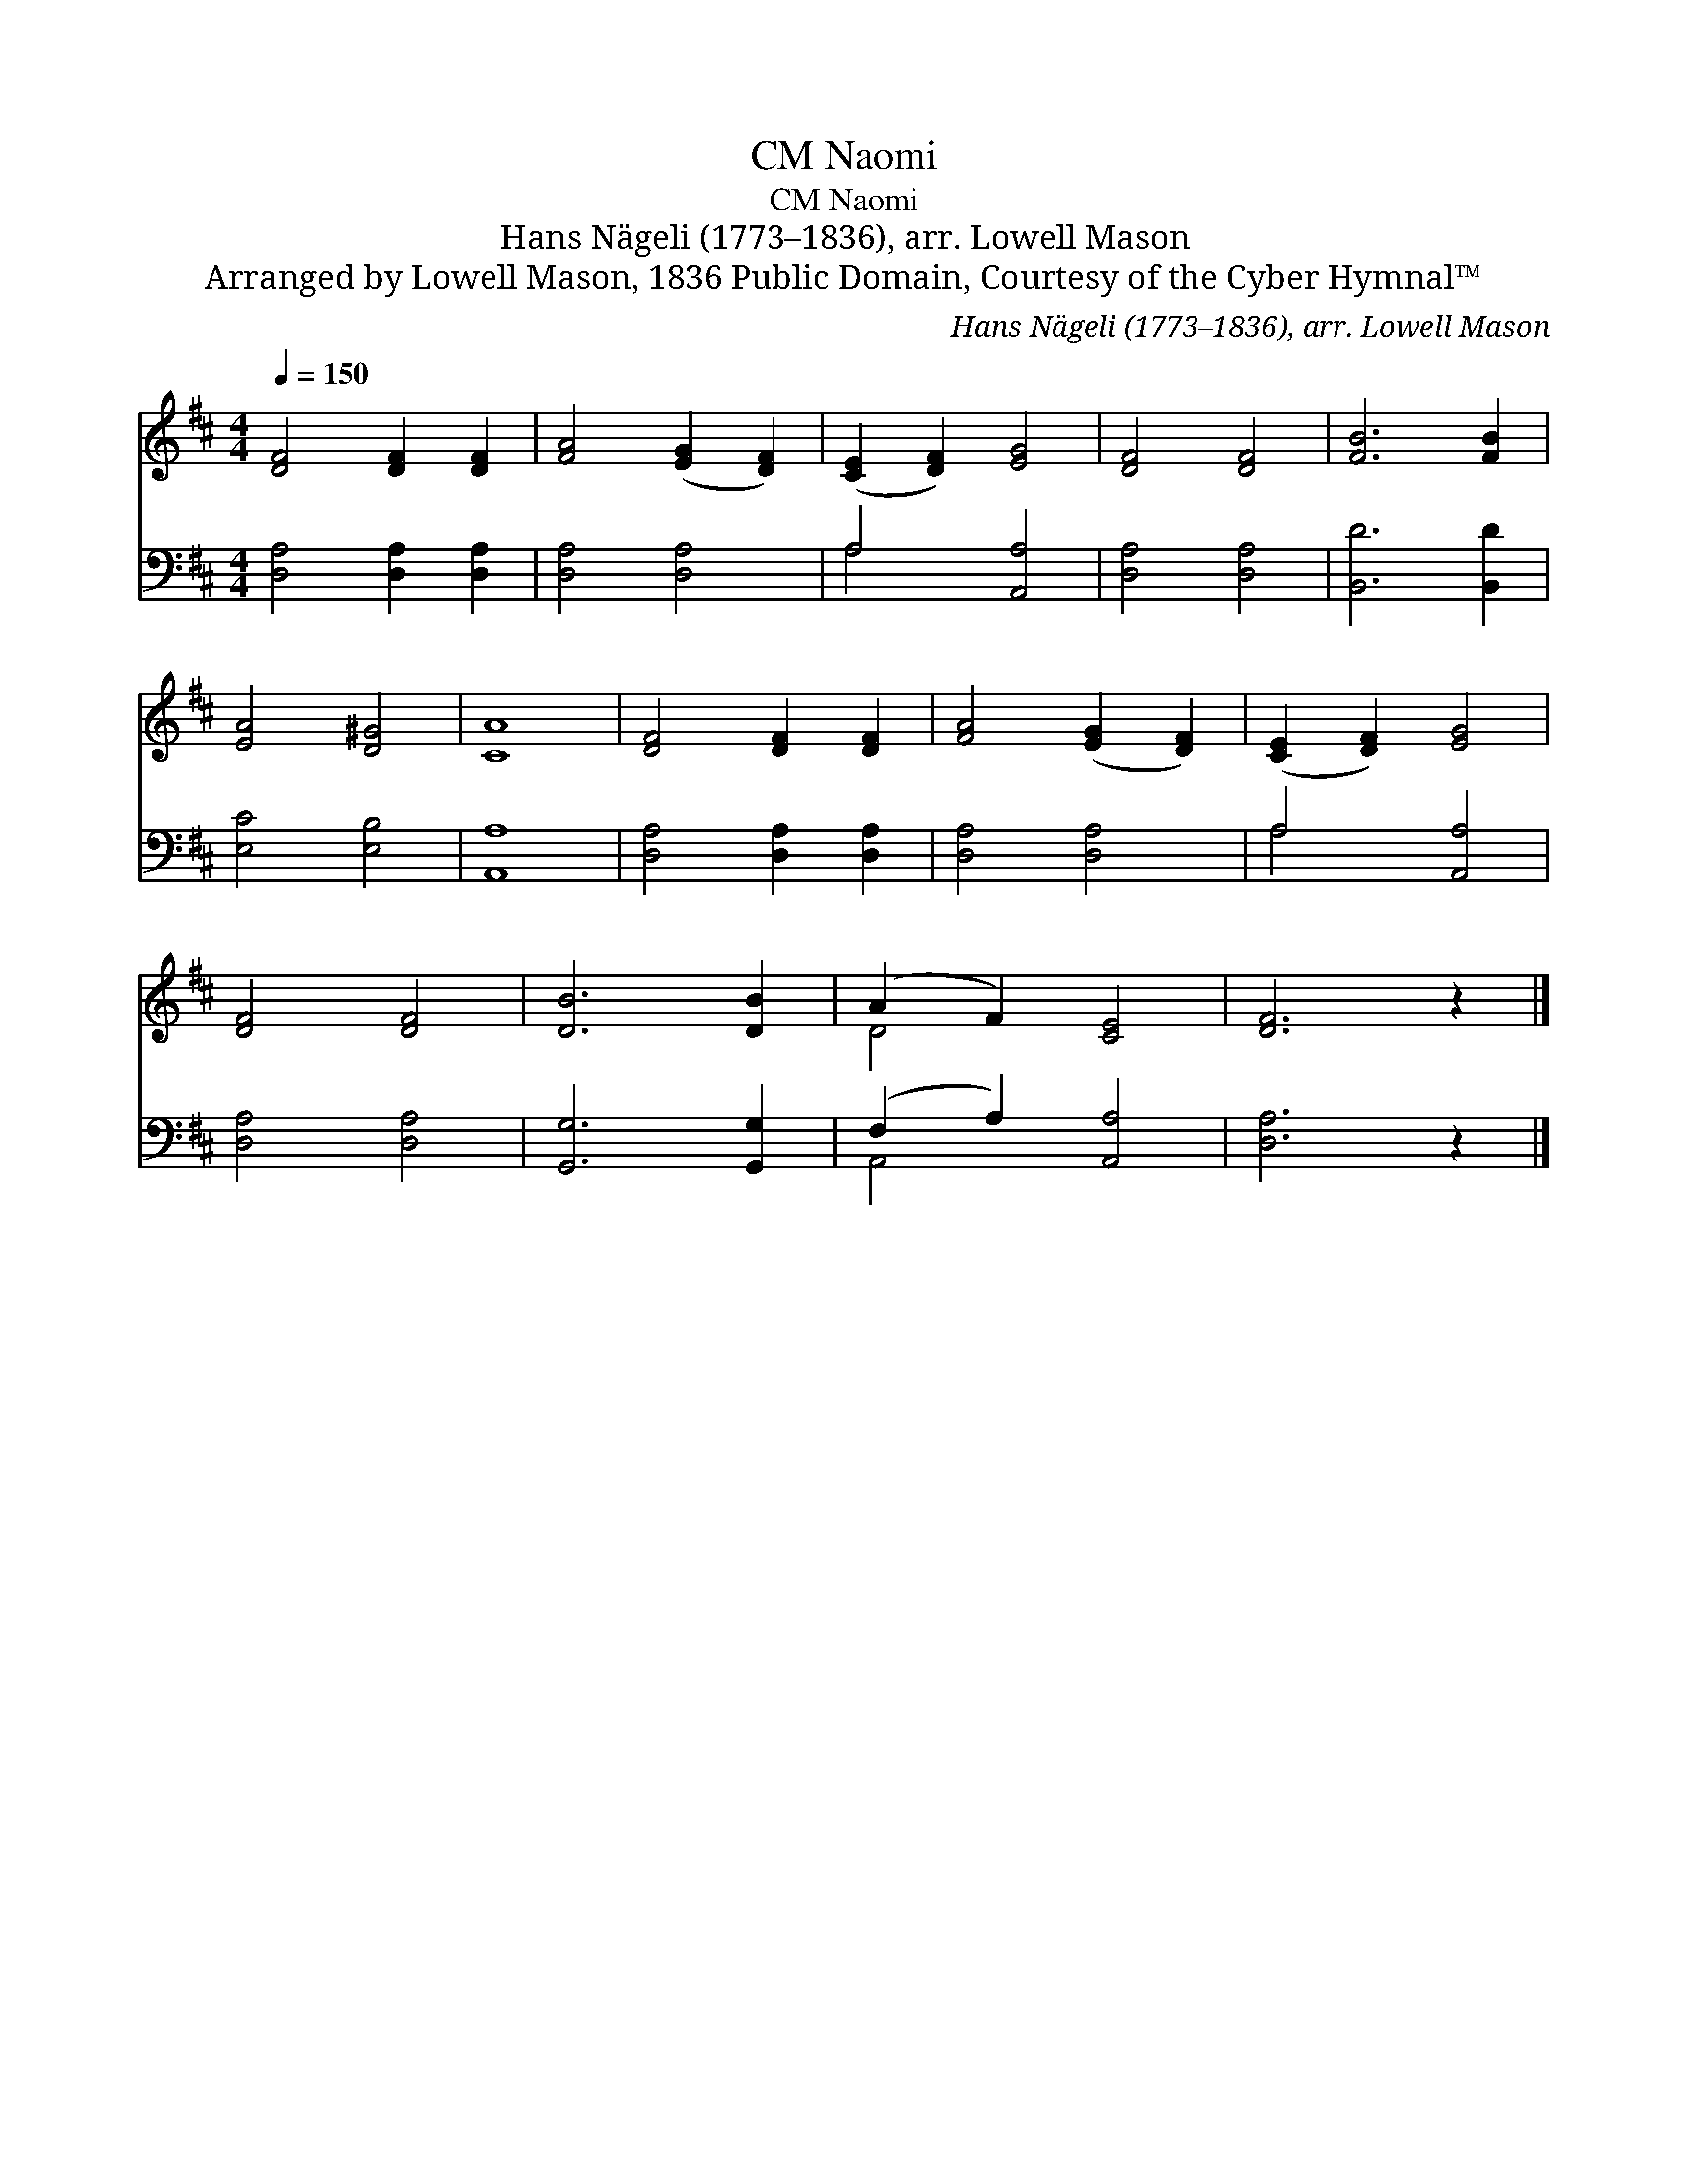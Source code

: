 X:1
T:Naomi, CM
T:Naomi, CM
T:Hans Nägeli (1773–1836), arr. Lowell Mason
T:Arranged by Lowell Mason, 1836 Public Domain, Courtesy of the Cyber Hymnal™
C:Hans Nägeli (1773–1836), arr. Lowell Mason
Z:Arranged by Lowell Mason, 1836
Z:Public Domain, Courtesy of the Cyber Hymnal™
%%score ( 1 2 ) ( 3 4 )
L:1/8
Q:1/4=150
M:4/4
K:D
V:1 treble 
V:2 treble 
V:3 bass 
V:4 bass 
V:1
 [DF]4 [DF]2 [DF]2 | [FA]4 ([EG]2 [DF]2) | ([CE]2 [DF]2) [EG]4 | [DF]4 [DF]4 | [FB]6 [FB]2 | %5
 [EA]4 [D^G]4 | [CA]8 | [DF]4 [DF]2 [DF]2 | [FA]4 ([EG]2 [DF]2) | ([CE]2 [DF]2) [EG]4 | %10
 [DF]4 [DF]4 | [DB]6 [DB]2 | (A2 F2) [CE]4 | [DF]6 z2 |] %14
V:2
 x8 | x8 | x8 | x8 | x8 | x8 | x8 | x8 | x8 | x8 | x8 | x8 | D4 x4 | x8 |] %14
V:3
 [D,A,]4 [D,A,]2 [D,A,]2 | [D,A,]4 [D,A,]4 | A,4 [A,,A,]4 | [D,A,]4 [D,A,]4 | [B,,D]6 [B,,D]2 | %5
 [E,C]4 [E,B,]4 | [A,,A,]8 | [D,A,]4 [D,A,]2 [D,A,]2 | [D,A,]4 [D,A,]4 | A,4 [A,,A,]4 | %10
 [D,A,]4 [D,A,]4 | [G,,G,]6 [G,,G,]2 | (F,2 A,2) [A,,A,]4 | [D,A,]6 z2 |] %14
V:4
 x8 | x8 | A,4 x4 | x8 | x8 | x8 | x8 | x8 | x8 | A,4 x4 | x8 | x8 | A,,4 x4 | x8 |] %14

